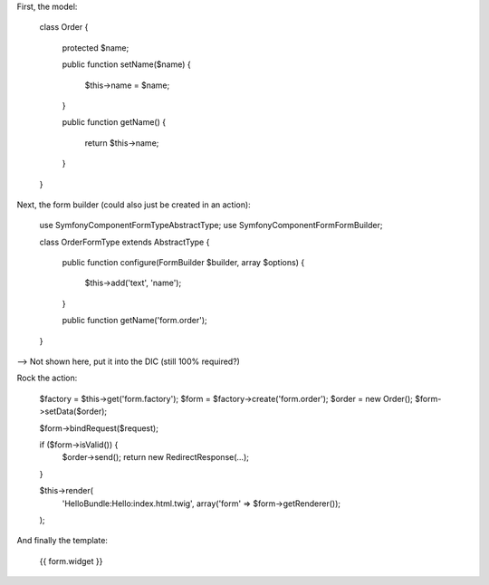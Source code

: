 .. index::
   single: Forms

First, the model:

    class Order
    {
        protected $name;
    
        public function setName($name)
        {
            $this->name = $name;
        }

        public function getName()
        {
            return $this->name;
        }
    }

Next, the form builder (could also just be created in an action):

    use Symfony\Component\Form\Type\AbstractType;
    use Symfony\Component\Form\FormBuilder;

    class OrderFormType extends AbstractType
    {
        public function configure(FormBuilder $builder, array $options)
        {
            $this->add('text', 'name');
        }

        public function getName('form.order');
    }

--> Not shown here, put it into the DIC (still 100% required?)

Rock the action:

    $factory = $this->get('form.factory');
    $form = $factory->create('form.order');
    $order = new Order();
    $form->setData($order);
    
    $form->bindRequest($request);
    
    if ($form->isValid()) {
        $order->send();
        return new RedirectResponse(...);
    }
    
    $this->render(
        'HelloBundle:Hello:index.html.twig',
        array('form' => $form->getRenderer());
    );

And finally the template:

    {{ form.widget }}